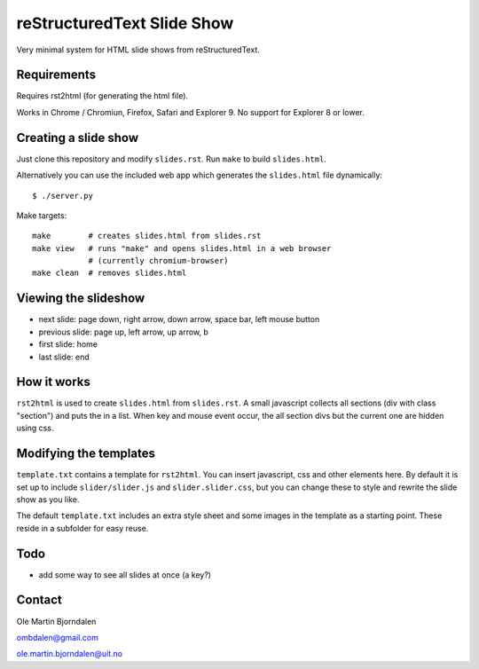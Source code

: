 reStructuredText Slide Show
===========================

Very minimal system for HTML slide shows from reStructuredText.


Requirements
------------

Requires rst2html (for generating the html file).

Works in Chrome / Chromiun, Firefox, Safari and Explorer 9. No support
for Explorer 8 or lower.


Creating a slide show
---------------------

Just clone this repository and modify ``slides.rst``. Run ``make`` to
build ``slides.html``.

Alternatively you can use the included web app which generates the
``slides.html`` file dynamically::

    $ ./server.py

Make targets::

    make        # creates slides.html from slides.rst
    make view   # runs "make" and opens slides.html in a web browser
                # (currently chromium-browser)
    make clean  # removes slides.html


Viewing the slideshow
---------------------

* next slide: page down, right arrow, down arrow, space bar, left mouse button

* previous slide: page up, left arrow, up arrow, b

* first slide: home

* last slide: end


How it works
------------

``rst2html`` is used to create ``slides.html`` from ``slides.rst``. A
small javascript collects all sections (div with class "section") and
puts the in a list. When key and mouse event occur, the all section
divs but the current one are hidden using css.


Modifying the templates
-----------------------

``template.txt`` contains a template for ``rst2html``. You can insert
javascript, css and other elements here. By default it is set up to
include ``slider/slider.js`` and ``slider.slider.css``, but you can
change these to style and rewrite the slide show as you like.

The default ``template.txt`` includes an extra style sheet and some
images in the template as a starting point. These reside in a
subfolder for easy reuse.


Todo
----

* add some way to see all slides at once (a key?)


Contact
-------

Ole Martin Bjorndalen

ombdalen@gmail.com

ole.martin.bjorndalen@uit.no
